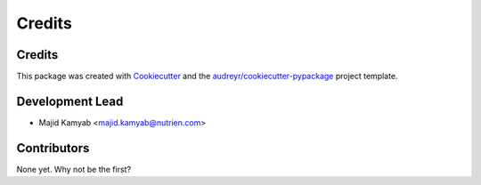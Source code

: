 =======
Credits
=======
Credits
----------------
This package was created with Cookiecutter_ and the `audreyr/cookiecutter-pypackage`_ project template.

.. _Cookiecutter: https://github.com/audreyr/cookiecutter
.. _`audreyr/cookiecutter-pypackage`: https://github.com/audreyr/cookiecutter-pypackage

Development Lead
----------------

* Majid Kamyab <majid.kamyab@nutrien.com>

Contributors
------------

None yet. Why not be the first?
